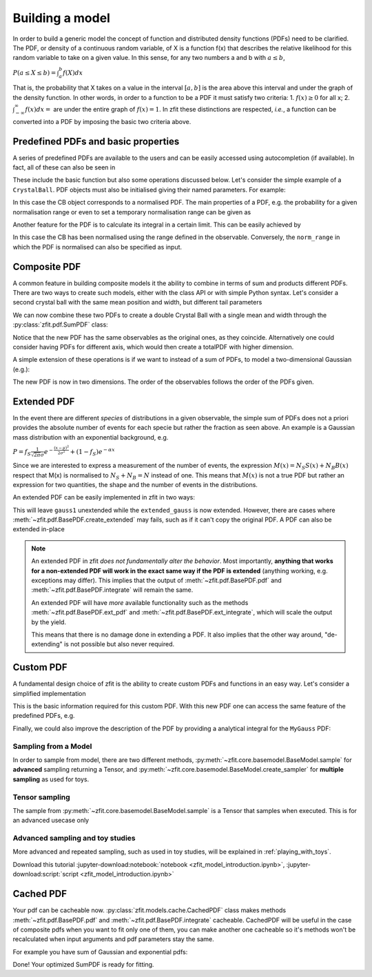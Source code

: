 .. _basic-model:


Building a model
================

In order to build a generic model the concept of function and distributed density functions (PDFs) need to be clarified.
The PDF, or density of a continuous random variable, of X is a function f(x) that describes the relative likelihood for this random variable to take on a given value.
In this sense, for any two numbers a and b with :math:`a \leq b`,

:math:`P(a \leq X \leq b) = \int^{b}_{a}f(X)dx`

That is, the probability that X takes on a value in the interval :math:`[a, b]` is the area above this interval and under the graph of the density function.
In other words, in order to a function to be a PDF it must satisfy two criteria:
1. :math:`f(x) \geq 0` for all x;
2. :math:`\int^{\infty}_{-\infty}f(x)dx =` are under the entire graph of :math:`f(x)=1`.
In zfit these distinctions are respected, *i.e.*, a function can be converted into a PDF by imposing the basic two criteria above.

Predefined PDFs and basic properties
------------------------------------

A series of predefined PDFs are available to the users and can be easily accessed using autocompletion (if available). In fact, all of these can also be seen in

.. jupyter-kernel::
  :id: zfit_model_introduction.ipynb

.. jupyter-execute::
    :hide-output:
    :hide-code:

    import os
    os.environ["ZFIT_DISABLE_TF_WARNINGS"] = "1"

    import zfit
    from zfit import z
    import numpy as np


.. thebe-button:: Run interactively

.. jupyter-execute::

    print(zfit.pdf.__all__)

These include the basic function but also some operations discussed below. Let's consider
the simple example of a ``CrystalBall``.
PDF objects must also be initialised giving their named parameters. For example:

.. jupyter-execute::

    obs = zfit.Space('x', limits=(4800, 6000))

    # Creating the parameters for the crystal ball
    mu = zfit.Parameter("mu", 5279, 5100, 5300)
    sigma = zfit.Parameter("sigma", 20, 0, 50)
    a = zfit.Parameter("a", 1, 0, 10)
    n = zfit.Parameter("n", 1, 0, 10)

    # Single crystal Ball
    model_cb = zfit.pdf.CrystalBall(obs=obs, mu=mu, sigma=sigma, alpha=a, n=n)

In this case the CB object corresponds to a normalised PDF. The main properties of a PDF, e.g.
the probability for a given normalisation range or even
to set a temporary normalisation range can be given as

.. jupyter-execute::

    # Get the probabilities of some random generated events
    probs = model_cb.pdf(x=np.random.random(10))
    print(probs)

.. jupyter-execute::

    # The norm range of the pdf can be changed any time with a contextmanager (temporary) or without (permanent)
    with model_cb.set_norm_range((5000, 6000)):
        print(model_cb.norm_range)

Another feature for the PDF is to calculate its integral in a certain limit. This can be easily achieved by

.. jupyter-execute::

    # Calculate the integral between 5000 and 5250 over the PDF normalized
    integral_norm = model_cb.integrate(limits=(5000, 5250))
    print(f"Integral={integral_norm}")

In this case the CB has been normalised using the range defined in the observable.
Conversely, the ``norm_range`` in which the PDF is normalised can also be specified as input.

Composite PDF
-------------

A common feature in building composite models it the ability to combine in terms of sum and products different PDFs.
There are two ways to create such models, either with the class API or with simple Python syntax.
Let's consider a second crystal ball with the same mean position and width, but different tail parameters

.. jupyter-execute::

    # New tail parameters for the second CB
    a2 = zfit.Parameter("a2", -1, -10, 0)
    n2 = zfit.Parameter("n2", 1, 0, 10)

    # New crystal Ball function defined in the same observable range
    model_cb2 = zfit.pdf.CrystalBall(obs=obs, mu=mu, sigma=sigma, alpha=a2, n=n2)

We can now combine these two PDFs to create a double Crystal Ball with a single mean and width through the :py:class:`zfit.pdf.SumPDF` class:

.. jupyter-execute::

    # or via the class API
    frac = 0.3  # can also be a Parameter
    double_cb_class = zfit.pdf.SumPDF(pdfs=[model_cb, model_cb2], fracs=frac)

Notice that the new PDF has the same observables as the original ones, as they coincide.
Alternatively one could consider having PDFs for different axis, which would then create a totalPDF with higher dimension.

A simple extension of these operations is if we want to instead of a sum of PDFs, to model a two-dimensional Gaussian (e.g.):

.. jupyter-execute::

    # Defining two Gaussians in two different observables
    mu1 = zfit.Parameter("mu1", 1.)
    sigma1 = zfit.Parameter("sigma1", 1.)
    gauss1 = zfit.pdf.Gauss(obs=obs, mu=mu1, sigma=sigma1)

    obs2 = zfit.Space('y', limits=(5, 11))

    mu2 = zfit.Parameter("mu2", 1.)
    sigma2 = zfit.Parameter("sigma2", 1.)
    gauss2 = zfit.pdf.Gauss(obs=obs2, mu=mu2, sigma=sigma2)

    # Producing the product of two PDFs
    prod_gauss = gauss1 * gauss2
    # Or alternatively
    prod_gauss_class = zfit.pdf.ProductPDF(pdfs=[gauss2, gauss1])  # notice the different order or the pdf

The new PDF is now in two dimensions.
The order of the observables follows the order of the PDFs given.

.. jupyter-execute::

    print("python syntax product obs", prod_gauss.obs)

.. jupyter-execute::

    print("class API product obs", prod_gauss_class.obs)


Extended PDF
------------

In the event there are different *species* of distributions in a given observable,
the simple sum of PDFs does not a priori provides the absolute number of events for each specie but rather the fraction as seen above.
An example is a Gaussian mass distribution with an exponential background, e.g.

:math:`P = f_{S}\frac{1}{\sqrt{2\pi}\sigma} e^{-\frac{(x-\mu)^{2}}{2\sigma^{2}}} + (1 - f_{S}) e^{-\alpha x}`

Since we are interested to express a measurement of the number of events,
the expression :math:`M(x) = N_{S}S(x) + N_{B}B(x)` respect that M(x) is normalised to :math:`N_{S} + N_{B} = N` instead of one.
This means that :math:`M(x)` is not a true PDF but rather an expression for two quantities, the shape and the number of events in the distributions.

An extended PDF can be easily implemented in zfit in two ways:

.. jupyter-execute::

    # Create a parameter for the number of events
    yield_gauss = zfit.Parameter("yield_gauss", 100, 0, 1000)

    # Extended PDF using a predefined method
    extended_gauss = gauss1.create_extended(yield_gauss)

This will leave ``gauss1`` unextended while the ``extended_gauss`` is now extended. However, there are cases where
:meth:`~zfit.pdf.BasePDF.create_extended` may fails, such as if it can't copy the original PDF. A PDF can also be
extended in-place

.. jupyter-execute::

    print(f"Gauss is extended: {gauss1.is_extended}")
    gauss1.set_yield(yield_gauss)
    print(f"Gauss is extended: {gauss1.is_extended}")

.. note::

    An extended PDF in zfit *does not fundamentally alter the behavior*. Most importantly,
    **anything that works for a non-extended PDF will work in the exact same way if the PDF is extended** (anything
    working, e.g. exceptions may differ). This implies that the output of :meth:`~zfit.pdf.BasePDF.pdf` and
    :meth:`~zfit.pdf.BasePDF.integrate` will remain the same.

    An extended PDF will have *more* available functionality such as the methods :meth:`~zfit.pdf.BasePDF.ext_pdf` and
    :meth:`~zfit.pdf.BasePDF.ext_integrate`, which will scale the output by the yield.

    This means that there is no damage done in extending a PDF. It also implies that the other way around,
    "de-extending" is not possible but also never required.

Custom PDF
----------
A fundamental design choice of zfit is the ability to create custom PDFs and functions in an easy way.
Let's consider a simplified implementation


.. jupyter-execute::

    class MyGauss(zfit.pdf.ZPDF):
        """Simple implementation of a Gaussian similar to zfit.pdf.Gauss class"""
        _N_OBS = 1  # dimension, can be omitted
        _PARAMS = ['mean', 'std']  # name of the parameters

        def _unnormalized_pdf(self, x):
           x = z.unstack_x(x)
           mean = self.params['mean']
           std  = self.params['std']
           return z.exp(- ((x - mean) / std) ** 2)

This is the basic information required for this custom PDF.
With this new PDF one can access the same feature of the predefined PDFs, e.g.

.. jupyter-execute::

    obs_own = zfit.Space("my obs", limits=(-4, 4))

    mean = zfit.Parameter("mean", 1.)
    std  = zfit.Parameter("std", 1.)
    my_gauss = MyGauss(obs=obs_own, mean=mean, std=std)


    # For instance sampling, integral and probabilities
    data     = my_gauss.sample(15)
    integral = my_gauss.integrate(limits=(-1, 2))
    probs    = my_gauss.pdf(data,norm_range=(-3, 4))
    print(f"Probs: {probs} and integral: {integral}")

Finally, we could also improve the description of the PDF by providing a analytical integral for the ``MyGauss`` PDF:

.. jupyter-execute::

    def gauss_integral_from_any_to_any(limits, params, model):
       (lower,), (upper,) = limits.limits
       mean = params['mean']
       std = params['std']
       # Write you integral
       return 42. # Dummy value

    # Register the integral
    limits = zfit.Space(axes=0, limits=(zfit.Space.ANY_LOWER, zfit.Space.ANY_UPPER))
    MyGauss.register_analytic_integral(func=gauss_integral_from_any_to_any, limits=limits)


Sampling from a Model
'''''''''''''''''''''

In order to sample from model, there are two different methods,
:py:meth:`~zfit.core.basemodel.BaseModel.sample` for **advanced** sampling returning a Tensor, and
:py:meth:`~zfit.core.basemodel.BaseModel.create_sampler` for **multiple sampling** as used for toys.

Tensor sampling
'''''''''''''''''

The sample from :py:meth:`~zfit.core.basemodel.BaseModel.sample` is a Tensor that samples when executed.
This is for an advanced usecase only

Advanced sampling and toy studies
'''''''''''''''''''''''''''''''''''''

More advanced and repeated sampling, such as used in toy studies, will be
explained in :ref:`playing_with_toys`.



Download this tutorial :jupyter-download:notebook:`notebook <zfit_model_introduction.ipynb>`,
:jupyter-download:script:`script <zfit_model_introduction.ipynb>`

Cached PDF
--------------
Your pdf can be cacheable now.
:py:class:`zfit.models.cache.CachedPDF` class makes methods
:meth:`~zfit.pdf.BasePDF.pdf` and :meth:`~zfit.pdf.BasePDF.integrate` cacheable.
CachedPDF will be useful in the case of composite pdfs when you want to fit only one of them,
you can make another one cacheable so it's methods won't be recalculated when input arguments
and pdf parameters stay the same.

For example you have sum of Gaussian and exponential pdfs:

.. jupyter-execute::

    # pdf creation
    obs = zfit.Space("x", limits=(-10, 10))
    mu = zfit.Parameter("mu", 1.0, -4, 6)
    sigma = zfit.Parameter("sigma", 1.0, 0.1, 10)
    lambd = zfit.Parameter("lambda", -1.0, -5.0, 0)
    frac = zfit.Parameter("fraction", 0.5, 0.0, 1.0)

    gauss = zfit.pdf.Gauss(mu=mu, sigma=sigma, obs=obs)
    exponential = zfit.pdf.Exponential(lambd, obs=obs)

    # make exponential pdf cacheable
    cached_exponential = zfit.pdf.CachedPDF(exponential)

    # create SumPDF with cacheable exponential pdf
    sum_pdf = zfit.pdf.SumPDF([gauss, cached_exponential], fracs=frac)

Done! Your optimized SumPDF is ready for fitting.
